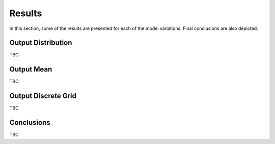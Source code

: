 .. _results:

Results
=======

In this section, some of the results are presented for each of the model variations. Final conclusions are also depicted.

Output Distribution
-------------------

TBC

Output Mean
-----------
TBC

Output Discrete Grid
--------------------
TBC


Conclusions
-----------
TBC